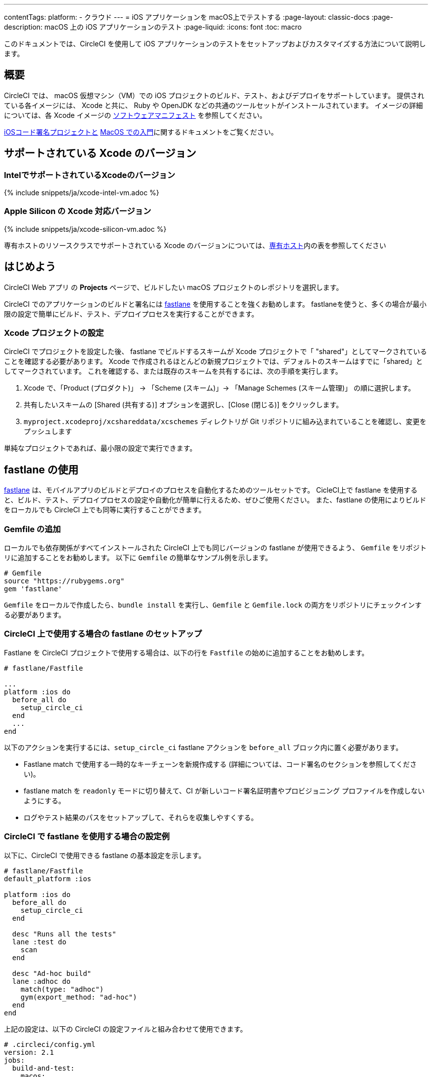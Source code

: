 ---

contentTags:
  platform:
  - クラウド
---
= iOS アプリケーションを macOS上でテストする
:page-layout: classic-docs
:page-description: macOS 上の iOS アプリケーションのテスト
:page-liquid:
:icons: font
:toc: macro

:toc-title:

このドキュメントでは、CircleCI を使用して iOS アプリケーションのテストをセットアップおよびカスタマイズする方法について説明します。

[#overview]
== 概要

CircleCI では、 macOS 仮想マシン（VM）での iOS プロジェクトのビルド、テスト、およびデプロイをサポートしています。 提供されている各イメージには、 Xcode と共に、 Ruby や OpenJDK などの共通のツールセットがインストールされています。 イメージの詳細については、各 Xcode イメージの <<supported-xcode-versions,ソフトウェアマニフェスト>> を参照してください。

xref:docs/ios-codesigning/#[iOSコード署名プロジェクトと] xref:/docs/hello-world-macos/[MacOS での入門]に関するドキュメントをご覧ください。

[#supported-xcode-versions]
== サポートされている Xcode のバージョン

[#supported-xcode-versions-intel]
=== IntelでサポートされているXcodeのバージョン

{% include snippets/ja/xcode-intel-vm.adoc %}

[#supported-xcode-versions-silicon]
=== Apple Silicon の Xcode 対応バージョン

{% include snippets/ja/xcode-silicon-vm.adoc %}

専有ホストのリソースクラスでサポートされている Xcode のバージョンについては、xref:dedicated-hosts-macos#[専有ホスト]内の表を参照してください

[#getting-started]
== はじめよう

CircleCI Web アプリ の *Projects* ページで、ビルドしたい macOS プロジェクトのレポジトリを選択します。

CircleCI でのアプリケーションのビルドと署名には link:https://fastlane.tools[fastlane] を使用することを強くお勧めします。 fastlaneを使うと、多くの場合が最小限の設定で簡単にビルド、テスト、デプロイプロセスを実行することができます。

[#setting-up-your-xcode-project]
=== Xcode プロジェクトの設定

CircleCI でプロジェクトを設定した後、 fastlane でビルドするスキームが Xcode プロジェクトで「 "shared"」としてマークされていることを確認する必要があります。 Xcode で作成されるほとんどの新規プロジェクトでは、デフォルトのスキームはすでに「shared」としてマークされています。
 これを確認する、または既存のスキームを共有するには、次の手順を実行します。

. Xcode で、「Product (プロダクト)」 -> 「Scheme (スキーム)」-> 「Manage Schemes (スキーム管理)」 の順に選択します。
. 共有したいスキームの [Shared (共有する)] オプションを選択し、[Close (閉じる)] をクリックします。
. `myproject.xcodeproj/xcshareddata/xcschemes` ディレクトリが Git リポジトリに組み込まれていることを確認し、変更をプッシュします

単純なプロジェクトであれば、最小限の設定で実行できます。

[#using-fastlane]
== fastlane の使用

link:https://fastlane.tools/[fastlane] は、モバイルアプリのビルドとデプロイのプロセスを自動化するためのツールセットです。 CicleCI上で fastlane を使用すると、ビルド、テスト、デプロイプロセスの設定や自動化が簡単に行えるため、ぜひご使用ください。 また、fastlane の使用によりビルドをローカルでも CircleCI 上でも同等に実行することができます。

[#adding-a-gemfile]
=== Gemfile の追加

ローカルでも依存関係がすべてインストールされた CircleCI 上でも同じバージョンの fastlane が使用できるよう、 `Gemfile` をリポジトリに追加することをお勧めします。 以下に `Gemfile` の簡単なサンプル例を示します。

[source,ruby]
----
# Gemfile
source "https://rubygems.org"
gem 'fastlane'
----

`Gemfile` をローカルで作成したら、`bundle install` を実行し、`Gemfile` と  `Gemfile.lock`  の両方をリポジトリにチェックインする必要があります。

[#setting-up-fastlane-for-use-on-circleci]
=== CircleCI 上で使用する場合の fastlane のセットアップ

Fastlane を CircleCI プロジェクトで使用する場合は、以下の行を `Fastfile` の始めに追加することをお勧めします。

[source,ruby]
----
# fastlane/Fastfile

...
platform :ios do
  before_all do
    setup_circle_ci
  end
  ...
end
----

以下のアクションを実行するには、`setup_circle_ci`  fastlane アクションを `before_all`  ブロック内に置く必要があります。

* Fastlane match で使用する一時的なキーチェーンを新規作成する (詳細については、コード署名のセクションを参照してください)。
* fastlane match を `readonly` モードに切り替えて、CI が新しいコード署名証明書やプロビジョニング プロファイルを作成しないようにする。
* ログやテスト結果のパスをセットアップして、それらを収集しやすくする。

[#example-configuration-for-using-fastlane-on-circleci]
=== CircleCI で fastlane を使用する場合の設定例

以下に、CircleCI で使用できる fastlane の基本設定を示します。

[source,ruby]
----
# fastlane/Fastfile
default_platform :ios

platform :ios do
  before_all do
    setup_circle_ci
  end

  desc "Runs all the tests"
  lane :test do
    scan
  end

  desc "Ad-hoc build"
  lane :adhoc do
    match(type: "adhoc")
    gym(export_method: "ad-hoc")
  end
end
----

上記の設定は、以下の CircleCI の設定ファイルと組み合わせて使用できます。

[source,yaml]
----
# .circleci/config.yml
version: 2.1
jobs:
  build-and-test:
    macos:
      xcode: 14.0.1
    environment:
      FL_OUTPUT_DIR: output
      FASTLANE_LANE: test
    steps:
      - checkout
      - run: bundle install
      - run:
          name: Fastlane
          command: bundle exec fastlane $FASTLANE_LANE
      - store_artifacts:
          path: output
      - store_test_results:
          path: output/scan

  adhoc:
    macos:
      xcode: 14.0.1
    environment:
      FL_OUTPUT_DIR: output
      FASTLANE_LANE: adhoc
    steps:
      - checkout
      - run: bundle install
      - run:
          name: Fastlane
          command: bundle exec fastlane $FASTLANE_LANE
      - store_artifacts:
          path: output

workflows:
  build-test-adhoc:
    jobs:
      - build-and-test
      - adhoc:
          filters:
            branches:
              only: development
          requires:
            - build-and-test
----

環境変数 `FL_OUTPUT_DIR` は、fastlane ログと署名済み `.ipa` ファイルを保存するアーティファクトディレクトリです。 この環境変数を使用して、ログを自動的に保存し、fastlane からアーティファクトをビルドするためのパスを `store_artifacts` ステップで設定します。

[#code-signing-with-fastlane-match]
=== Fastlane Match によるコード署名

ローカルでも CircleCI 環境下でもコード署名のプロセスを簡易化し自動化できるため、iOS アプリケーションの署名には Fastlane Match のご使用をお勧めします。

Fastlane match の使用に関する詳細は、xref:ios-codesigning#[iOS コード署名]に関するドキュメントをご覧ください

[#using-ruby]
== Ruby の使用

当社のXcodeイメージは、複数のバージョンの Ruby がインストールされた状態で出荷されています。 インストールするバージョンは、link:https://www.ruby-lang.org/en/downloads/[Ruby-Lang.org downloads page] によると、イメージを構築した時点でのRubyの最新安定版です。 各イメージにインストールされる Ruby のバージョンは、そのイメージで選択されたデフォルトの Ruby と共に、各コンテナのソフトウェアマニフェストに記載されています（<<#supported-xcode-versions,対応 Xcodeバージョン>> を参照）。

システムディレクトリに適用されるアクセス許可が制限されるため、Ruby システムを使って Gems をインストールすることは推奨しません。 一般的なルールとして、ジョブには Chruby (すべてのイメージでデフォルトとして設定) が提供する代替の Ruby を使用することを推奨します。

[#switching-rubies-with-the-macos-orb]
=== macOS Orb を使った Ruby の切り替え

公式の macOS Orb (バージョン `2.0.0` 以降)  を使用すると、ジョブ内で Ruby を簡単に切り替えることができます。 どの Xcode イメージを使用していても、適切な切り替えコマンドが自動的に使用されます。

まずは、Orb を設定の一番最初に含めます。

[source,yaml]
----
# ...
orbs:
  macos: circleci/macos@2
----

次に、必要なバージョン番号と共に `switch-ruby` コマンドを定義します。 たとえば、Ruby 2.6 に切り替える場合は、

[source,yaml]
----
steps:
  # ...
  - macos/switch-ruby:
      version: "3.1"
----

Replace `3.1` with the version you require from the Software Manifest file. You do not need to specify the full Ruby version, `3.1.3` for example, just the major version. そうすることで、設定を壊すことなく Ruby の新しいパッチバージョンの新しいイメージに切り替えることができます。

To switch back to the system default Ruby (the Ruby shipped by Apple with macOS), define the `version` as `system`:

[source,yaml]
----
steps:
  # ...
  - macos/switch-ruby:
      version: "system"
----

[#switching-rubies-manually]
=== 手動での Ruby の切り替え

For Xcode version `14.2` and higher, add the following to the beginning of your job.

[source,yaml]
----
steps:
  # ...
  - run:
      name: Set Ruby Version
      command: rbenv global 3.1.3 && rbenv rehash
----

Replace `3.1.3` with the version of Ruby required.

To revert back to the system Ruby, specify `system` as the Ruby version.

For Xcode versions `14.1` and lower, add the following to the beginning of your job.

[source,yaml]
----
steps:
  # ...
  - run:
      name: Set Ruby Version
      command: sed -i '' 's/^chruby.*/chruby ruby-3.1.3/g' ~/.bash_profile
----

Replace `3.1.3` with the version of Ruby required.

To revert back to the system Ruby, specify `system` as the Ruby version.

[#installing-additional-ruby-versions]
=== Ruby バージョンの追加インストール

注: Ruby バージョンを追加インストールするにはかなりの時間を要します。 デフォルトでイメージにインストールされていな特定のバージョンを使用する必要がある場合のみ行うことを推奨します。

プリインストールされていない Ruby のバージョンでジョブを実行するには、必要なバージョンの Ruby をインストールする必要があります。

For Xcode versions `14.2` and higher, this can be done with the `rbenv install` command, ensuring you pass the version of Ruby required. If a newer version of Ruby is not available, you will need to update the `ruby-build` package (`brew upgrade ruby-build`) to ensure the latest Ruby version definitions are available.

For Xcode versions `14.1` and lower, we use the link:https://github.com/postmodern/ruby-install[ruby-install] tool to install the required version. インストールが完了したら、上記の方法でバージョンを選択することができます。

[#using-custom-versions-of-cocoapods-and-other-ruby-gems]
=== カスタムバージョンの CocoaPods と他の Ruby gem の使用

ローカルで使用しているバージョンの CocoaPods を CircleCI のビルドでも使用するには、iOS プロジェクトで Gemfile を作成し、そこに CocoaPods バージョンを追加することをお勧めします。

[source,ruby]
----
source 'https://rubygems.org'

gem 'cocoapods', '= 1.3.0'
----

次に、Bundler を使用してインストールします。

{% raw %}

[source,yaml]
----
steps:
  - restore_cache:
      key: 1-gems-{{ checksum "Gemfile.lock" }}
  - run: bundle check || bundle install --path vendor/bundle --clean
  - save_cache:
      key: 1-gems-{{ checksum "Gemfile.lock" }}
      paths:
        - vendor/bundle
----

{% endraw %}

You can then ensure you are using those, by prefixing commands with `bundle exec`:

[source,yaml]
----
# ...
steps:
  - run: bundle exec pod install
----

[#using-nodejs]
== NodeJS の使用

Xcode イメージには少なくとも一つのバージョンの NodeJS が使用可能な状態で提供されています。

[#images-using-xcode-13-and-later]
=== Xcode 13 以降を使用したイメージ

These images have NodeJS installations managed by `nvm` and will always be supplied with the latest `current` and `lts` release as of the time the image was built Additionally, `lts` is set as the default NodeJS version.

Version information for the installed NodeJS versions can be found in <<supported-xcode-versions,the software manifests for the image>>], or by running `nvm ls` during a job.

To set the `current` version as the default:

[source,yaml]
----
# ...
steps:
  - run: nvm alias default node
----

To revert to the `lts` release:

[source,yaml]
----
# ...
steps:
  - run: nvm alias default --lts
----

特定の NodeJS をインストールし使用しするには、以下を実行します。

[source,yaml]
----
# ...
steps:
  - run: nvm install 12.22.3 && nvm alias default 12.22.3
----

These images are also compatible with the official https://circleci.com/developer/orbs/orb/circleci/node[CircleCI Node orb], which helps to manage your NodeJS installation along with caching packages.

[#images-using-xcode-125-and-earlier]
=== Xcode 12.5 以前を使用したイメージ

These images come with at least one version of NodeJS installed directly using `brew`.

Version information for the installed NodeJS versions can be found in the software manifests for the image (see <<supported-xcode-versions,supported Xcode versions>>).

These images are also compatible with the official link:https://circleci.com/developer/orbs/orb/circleci/node[CircleCI Node orb] which helps to manage your NodeJS installation, by installing `nvm`, along with caching packages.

[#using-homebrew]
== Homebrew の使用

link:http://brew.sh/[Homebrew] is pre-installed on CircleCI, so you can simply use `brew install` to add nearly any dependency you require to complete your build. 例えば下記のようにします。

[source,yaml]
----
# ...
steps:
  - run:
      name: Install cowsay
      command: brew install cowsay
  - run:
      name: cowsay hi
      command: cowsay Hi!
----

It is also possible to use the `sudo` command if necessary to perform customizations outside of Homebrew.

[#configuring-deployment]
== デプロイの設定

アプリケーションのテストと署名が完了したら、App Store Connect や TestFlight など、任意のサービスへのデプロイを設定できます。 For more information on how to deploy to various services, including example Fastlane configurations, check out the link:/docs/deploy-ios-applications/[deploying iOS apps guide].

[#troubleshooting]
== トラブルシューティング

If you are facing build failures while executing your jobs, check out our link:https://support.circleci.com/hc/en-us/categories/115001914008-Mobile[support center knowledge base] for answers to common issues.

[#next-steps]
== 次のステップ

* See the link:https://github.com/CircleCI-Public/circleci-demo-ios[`circleci-demo-ios` GitHub repository] for a full example of how to build, test, sign and deploy an iOS  project using Fastlane on CircleCI.
* See the xref:ios-codesigning#[iOS code signing] page to learn how to configure Fastlane Match for your project.